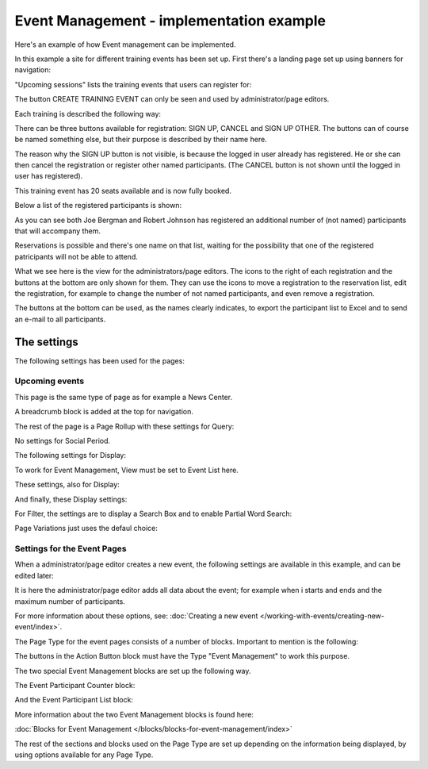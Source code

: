 Event Management - implementation example
==========================================
Here's an example of how Event management can be implemented.

In this example a site for different training events has been set up. First there's a landing page set up using banners for navigation:

.. image:: event-implementation-1.png

"Upcoming sessions" lists the training events that users can register for:

.. image:: event-implementation-2.png

The button CREATE TRAINING EVENT can only be seen and used by administrator/page editors.

Each training is described the following way:

.. image:: event-implementation-4.png

There can be three buttons available for registration: SIGN UP, CANCEL and SIGN UP OTHER. The buttons can of course be named something else, but their purpose is described by their name here. 

The reason why the SIGN UP button is not visible, is because the logged in user already has registered. He or she can then cancel the registration or register other named participants. (The CANCEL button is not shown until the logged in user has registered).

.. image:: event-implementation-buttons.png

This training event has 20 seats available and is now fully booked.

.. image:: event-implementation-booked.png

Below a list of the registered participants is shown:

.. image:: event-implementation-5.png

As you can see both Joe Bergman and Robert Johnson has registered an additional number of (not named) participants that will accompany them. 

Reservations is possible and there's one name on that list, waiting for the possibility that one of the registered patricipants will not be able to attend.

What we see here is the view for the administrators/page editors. The icons to the right of each registration and the buttons at the bottom are only shown for them. They can use the icons to move a registration to the reservation list, edit the registration, for example to change the number of not named participants, and even remove a registration.

The buttons at the bottom can be used, as the names clearly indicates, to export the participant list to Excel and to send an e-mail to all participants.

The settings
***************
The following settings has been used for the pages:

Upcoming events
-----------------
This page is the same type of page as for example a News Center. 

.. image:: event-implementation-2.png

A breadcrumb block is added at the top for navigation. 

The rest of the page is a Page Rollup with these settings for Query:

.. image:: event-implementation-query.png

No settings for Social Period.

The following settings for Display:

.. image:: event-implementation-display-1.png

To work for Event Management, View must be set to Event List here.

These settings, also for Display:

.. image:: event-implementation-display-2.png

And finally, these Display settings:

.. image:: event-implementation-display-3.png

For Filter, the settings are to display a Search Box and to enable Partial Word Search:

.. image:: event-implementation-filter.png

Page Variations just uses the defaul choice:

.. image:: event-implementation-page-variations.png

Settings for the Event Pages
------------------------------
When a administrator/page editor creates a new event, the following settings are available in this example, and can be edited later:

.. image:: event-implementation-settings-1.png

It is here the administrator/page editor adds all data about the event; for example when i starts and ends and the maximum number of participants.

For more information about these options, see: :doc:`Creating a new event </working-with-events/creating-new-event/index>`.

The Page Type for the event pages consists of a number of blocks. Important to mention is the following:

The buttons in the Action Button block must have the Type "Event Management" to work this purpose.

.. image:: event-implementation-settings-2.png

The two special Event Management blocks are set up the following way.

The Event Participant Counter block:

.. image:: event-implementation-settings-3.png

And the Event Participant List block:

.. image:: event-implementation-settings-4.png

More information about the two Event Management blocks is found here:

:doc:`Blocks for Event Management </blocks/blocks-for-event-management/index>`

The rest of the sections and blocks used on the Page Type are set up depending on the information being displayed, by using options available for any Page Type.




